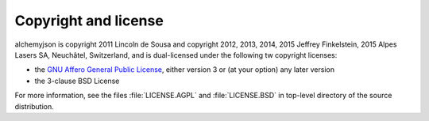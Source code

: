 Copyright and license
=====================


alchemyjson is copyright 2011 Lincoln de Sousa and copyright 2012, 2013,
2014, 2015 Jeffrey Finkelstein, 2015 Alpes Lasers SA, Neuchâtel, Switzerland,
and is dual-licensed under the following tw
copyright licenses:

* the `GNU Affero General Public License <http://fsf.org/licenses/agpl.html>`_,
  either version 3 or (at your option) any later version
* the 3-clause BSD License

For more information, see the files :file:`LICENSE.AGPL` and
:file:`LICENSE.BSD` in top-level directory of the source distribution.
